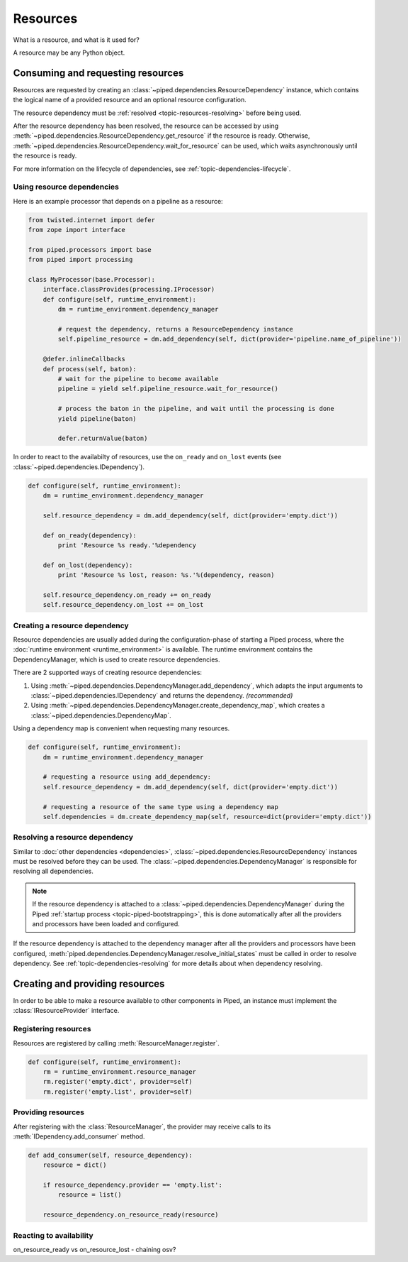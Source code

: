 Resources
=========

.. currentmodule: piped.resource

What is a resource, and what is it used for?

A resource may be any Python object.


Consuming and requesting resources
----------------------------------

Resources are requested by creating an :class:`~piped.dependencies.ResourceDependency` instance,
which contains the logical name of a provided resource and an optional resource configuration.

The resource dependency must be :ref:`resolved <topic-resources-resolving>` before being used.

After the resource dependency has been resolved, the resource can be accessed by using
:meth:`~piped.dependencies.ResourceDependency.get_resource` if the resource is ready.
Otherwise, :meth:`~piped.dependencies.ResourceDependency.wait_for_resource` can be used, which
waits asynchronously until the resource is ready.


For more information on the lifecycle of dependencies, see :ref:`topic-dependencies-lifecycle`.

Using resource dependencies
^^^^^^^^^^^^^^^^^^^^^^^^^^^

Here is an example processor that depends on a pipeline as a resource:

.. code-block:: python

    from twisted.internet import defer
    from zope import interface

    from piped.processors import base
    from piped import processing

    class MyProcessor(base.Processor):
        interface.classProvides(processing.IProcessor)
        def configure(self, runtime_environment):
            dm = runtime_environment.dependency_manager

            # request the dependency, returns a ResourceDependency instance
            self.pipeline_resource = dm.add_dependency(self, dict(provider='pipeline.name_of_pipeline'))

        @defer.inlineCallbacks
        def process(self, baton):
            # wait for the pipeline to become available
            pipeline = yield self.pipeline_resource.wait_for_resource()

            # process the baton in the pipeline, and wait until the processing is done
            yield pipeline(baton)

            defer.returnValue(baton)


In order to react to the availabilty of resources, use the ``on_ready``
and ``on_lost`` events (see :class:`~piped.dependencies.IDependency`).

.. code-block:: python

    def configure(self, runtime_environment):
        dm = runtime_environment.dependency_manager

        self.resource_dependency = dm.add_dependency(self, dict(provider='empty.dict'))

        def on_ready(dependency):
            print 'Resource %s ready.'%dependency

        def on_lost(dependency):
            print 'Resource %s lost, reason: %s.'%(dependency, reason)

        self.resource_dependency.on_ready += on_ready
        self.resource_dependency.on_lost += on_lost


Creating a resource dependency
^^^^^^^^^^^^^^^^^^^^^^^^^^^^^^^^^^^^^^^^^^^^^^^^^^^^^^^^^^

Resource dependencies are usually added during the configuration-phase of starting a Piped
process, where the :doc:`runtime environment <runtime_environment>` is available. The runtime
environment contains the DependencyManager, which is used to create resource dependencies.

There are 2 supported ways of creating resource dependencies:

#. Using :meth:`~piped.dependencies.DependencyManager.add_dependency`, which adapts the
   input arguments to :class:`~piped.dependencies.IDependency` and returns the dependency. *(recommended)*
#. Using :meth:`~piped.dependencies.DependencyManager.create_dependency_map`, which
   creates a :class:`~piped.dependencies.DependencyMap`.


Using a dependency map is convenient when requesting many resources.

.. code-block:: python

    def configure(self, runtime_environment):
        dm = runtime_environment.dependency_manager

        # requesting a resource using add_dependency:
        self.resource_dependency = dm.add_dependency(self, dict(provider='empty.dict'))

        # requesting a resource of the same type using a dependency map
        self.dependencies = dm.create_dependency_map(self, resource=dict(provider='empty.dict'))



.. _topic-resources-resolving:

Resolving a resource dependency
^^^^^^^^^^^^^^^^^^^^^^^^^^^^^^^^^^

Similar to :doc:`other dependencies <dependencies>`, :class:`~piped.dependencies.ResourceDependency` instances must
be resolved before they can be used. The :class:`~piped.dependencies.DependencyManager` is
responsible for resolving all dependencies.

.. note:: If the resource dependency is attached to a :class:`~piped.dependencies.DependencyManager` during
    the Piped :ref:`startup process <topic-piped-bootstrapping>`, this is done automatically after all
    the providers and processors have been loaded and configured.


If the resource dependency is attached to the dependency manager after all the providers and
processors have been configured, :meth:`piped.dependencies.DependencyManager.resolve_initial_states`
must be called in order to resolve dependency. See :ref:`topic-dependencies-resolving` for more
details about when dependency resolving.




Creating and providing resources
--------------------------------


In order to be able to make a resource available to other components in Piped, an instance
must implement the :class:`IResourceProvider` interface.



Registering resources
^^^^^^^^^^^^^^^^^^^^^

Resources are registered by calling :meth:`ResourceManager.register`.

.. code-block:: python

    def configure(self, runtime_environment):
        rm = runtime_environment.resource_manager
        rm.register('empty.dict', provider=self)
        rm.register('empty.list', provider=self)



Providing resources
^^^^^^^^^^^^^^^^^^^

After registering with the :class:`ResourceManager`, the provider may receive calls to its
:meth:`IDependency.add_consumer` method.


.. code-block:: python

    def add_consumer(self, resource_dependency):
        resource = dict()

        if resource_dependency.provider == 'empty.list':
            resource = list()

        resource_dependency.on_resource_ready(resource)



Reacting to availability
^^^^^^^^^^^^^^^^^^^^^^^^

on_resource_ready vs on_resource_lost - chaining osv?